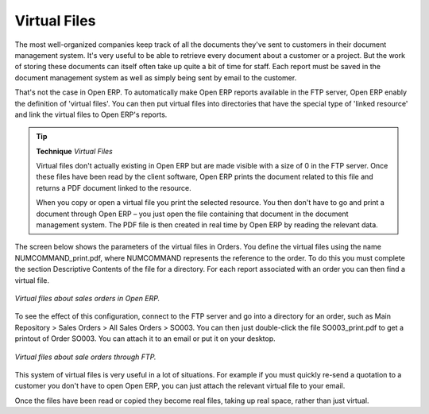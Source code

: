 
.. index::
   single: Virtual; Files

Virtual Files
--------------

The most well-organized companies keep track of all the documents they've sent to customers in their document management system. It's very useful to be able to retrieve every document about a customer or a project. But the work of storing these documents can itself often take up quite a bit of time for staff. Each report must be saved in the document management system as well as simply being sent by email to the customer.

That's not the case in Open ERP. To automatically make Open ERP reports available in the FTP server, Open ERP enably the definition of 'virtual files'. You can then put virtual files into directories that have the special type of 'linked resource' and link the virtual files to Open ERP's reports.

.. tip::   **Technique**  *Virtual Files* 

    Virtual files don't actually existing in Open ERP but are made visible with a size of 0 in the FTP server. Once these files have been read by the client software, Open ERP prints the document related to this file and returns a PDF document linked to the resource.

    When you copy or open a virtual file you print the selected resource. You then don't have to go and print a document through Open ERP – you just open the file containing that document in the document management system. The PDF file is then created in real time by Open ERP by reading the relevant data.

The screen below shows the parameters of the virtual files in Orders. You define the virtual files using the name NUMCOMMAND_print.pdf, where NUMCOMMAND represents the reference to the order. To do this you must complete the section Descriptive Contents of the file for a directory. For each report associated with an order you can then find a virtual file.

.. figure::  images/document_virtual_form.png
   :align: center

   *Virtual files about sales orders in Open ERP.*

To see the effect of this configuration, connect to the FTP server and go into a directory for an order, such as Main Repository > Sales Orders > All Sales Orders > SO003. You can then just double-click the file SO003_print.pdf to get a printout of Order SO003. You can attach it to an email or put it on your desktop.

.. figure::  images/document_virtual_ftp.png
   :align: center

   *Virtual files about sale orders through FTP.*

This system of virtual files is very useful in a lot of situations. For example if you must quickly re-send a quotation to a customer you don't have to open Open ERP, you can just attach the relevant virtual file to your email.

Once the files have been read or copied they become real files, taking up real space, rather than just virtual.


.. Copyright © Open Object Press. All rights reserved.

.. You may take electronic copy of this publication and distribute it if you don't
.. change the content. You can also print a copy to be read by yourself only.

.. We have contracts with different publishers in different countries to sell and
.. distribute paper or electronic based versions of this book (translated or not)
.. in bookstores. This helps to distribute and promote the Open ERP product. It
.. also helps us to create incentives to pay contributors and authors using author
.. rights of these sales.

.. Due to this, grants to translate, modify or sell this book are strictly
.. forbidden, unless Tiny SPRL (representing Open Object Presses) gives you a
.. written authorisation for this.

.. Many of the designations used by manufacturers and suppliers to distinguish their
.. products are claimed as trademarks. Where those designations appear in this book,
.. and Open ERP Press was aware of a trademark claim, the designations have been
.. printed in initial capitals.

.. While every precaution has been taken in the preparation of this book, the publisher
.. and the authors assume no responsibility for errors or omissions, or for damages
.. resulting from the use of the information contained herein.

.. Published by Open ERP Press, Grand Rosière, Belgium

